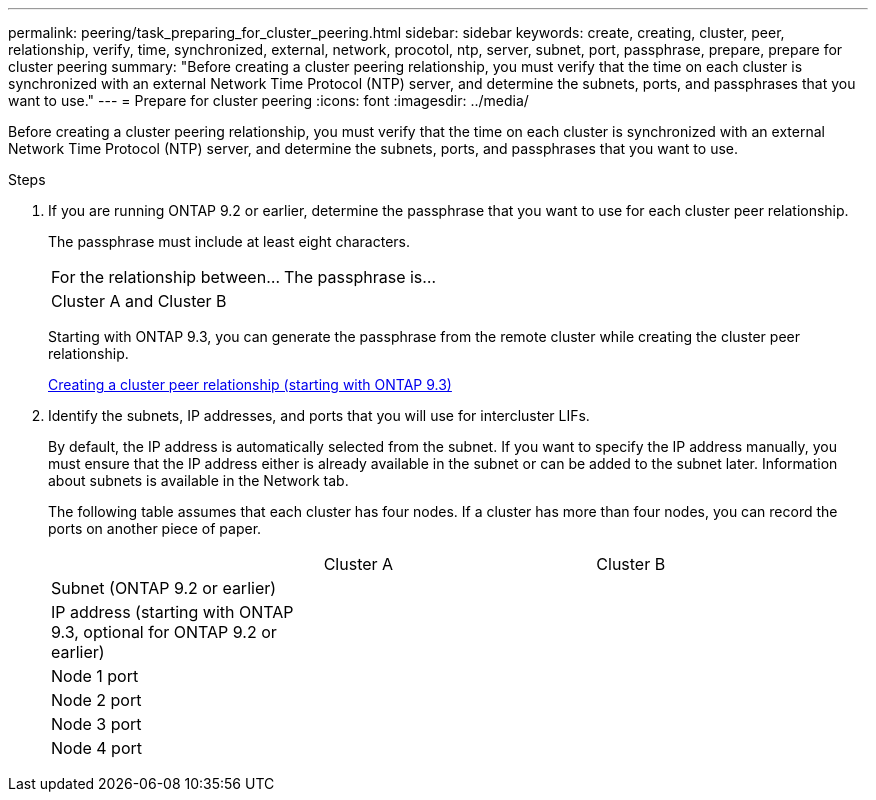 ---
permalink: peering/task_preparing_for_cluster_peering.html
sidebar: sidebar
keywords: create, creating, cluster, peer, relationship, verify, time, synchronized, external, network, procotol, ntp, server, subnet, port, passphrase, prepare, prepare for cluster peering
summary: "Before creating a cluster peering relationship, you must verify that the time on each cluster is synchronized with an external Network Time Protocol (NTP) server, and determine the subnets, ports, and passphrases that you want to use."
---
= Prepare for cluster peering
:icons: font
:imagesdir: ../media/

[.lead]
Before creating a cluster peering relationship, you must verify that the time on each cluster is synchronized with an external Network Time Protocol (NTP) server, and determine the subnets, ports, and passphrases that you want to use.

.Steps

. If you are running ONTAP 9.2 or earlier, determine the passphrase that you want to use for each cluster peer relationship.
+
The passphrase must include at least eight characters.
+
|===
| For the relationship between...| The passphrase is...
a|
Cluster A and Cluster B
a|

|===
Starting with ONTAP 9.3, you can generate the passphrase from the remote cluster while creating the cluster peer relationship.
+
xref:task_creating_cluster_peer_relationship_starting_with_ontap_9_3.adoc[Creating a cluster peer relationship (starting with ONTAP 9.3)]

. Identify the subnets, IP addresses, and ports that you will use for intercluster LIFs.
+
By default, the IP address is automatically selected from the subnet. If you want to specify the IP address manually, you must ensure that the IP address either is already available in the subnet or can be added to the subnet later. Information about subnets is available in the Network tab.
+
The following table assumes that each cluster has four nodes. If a cluster has more than four nodes, you can record the ports on another piece of paper.
+
|===
|  | Cluster A| Cluster B
a|
Subnet (ONTAP 9.2 or earlier)
a|

a|

a|
IP address (starting with ONTAP 9.3, optional for ONTAP 9.2 or earlier)
a|

a|

a|
Node 1 port
a|

a|

a|
Node 2 port
a|

a|

a|
Node 3 port
a|

a|

a|
Node 4 port
a|

a|

|===
